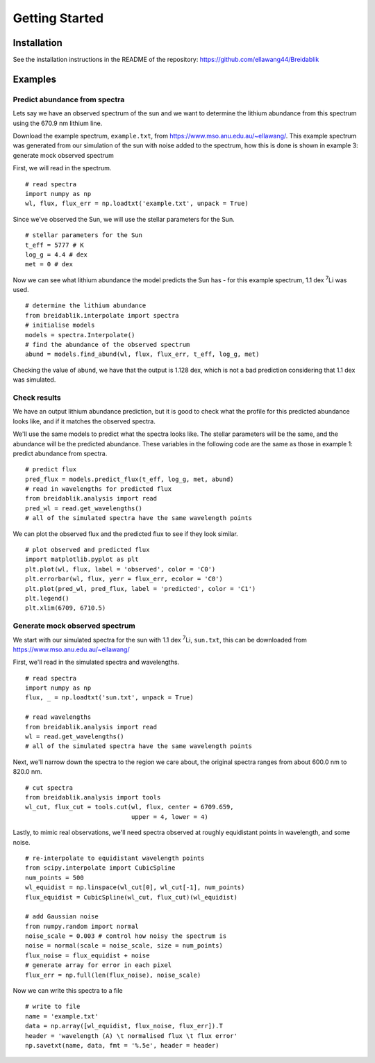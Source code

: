 Getting Started
===============

Installation
------------

See the installation instructions in the README of the repository: https://github.com/ellawang44/Breidablik

Examples
--------

Predict abundance from spectra
++++++++++++++++++++++++++++++

Lets say we have an observed spectrum of the sun and we want to determine the lithium abundance from this spectrum using the 670.9 nm lithium line.

Download the example spectrum, ``example.txt``, from https://www.mso.anu.edu.au/~ellawang/. This example spectrum was generated from our simulation of the sun with noise added to the spectrum, how this is done is shown in example 3: generate mock observed spectrum

First, we will read in the spectrum.

::

  # read spectra
  import numpy as np
  wl, flux, flux_err = np.loadtxt('example.txt', unpack = True)

Since we've observed the Sun, we will use the stellar parameters for the Sun.

::

  # stellar parameters for the Sun
  t_eff = 5777 # K
  log_g = 4.4 # dex
  met = 0 # dex

Now we can see what lithium abundance the model predicts the Sun has - for this example spectrum, 1.1 dex :sup:`7`\Li was used.

::

  # determine the lithium abundance
  from breidablik.interpolate import spectra
  # initialise models
  models = spectra.Interpolate()
  # find the abundance of the observed spectrum
  abund = models.find_abund(wl, flux, flux_err, t_eff, log_g, met)

Checking the value of ``abund``, we have that the output is 1.128 dex, which is not a bad prediction considering that 1.1 dex was simulated.

Check results
+++++++++++++

We have an output lithium abundance prediction, but it is good to check what the profile for this predicted abundance looks like, and if it matches the observed spectra.

We'll use the same models to predict what the spectra looks like. The stellar parameters will be the same, and the abundance will be the predicted abundance. These variables in the following code are the same as those in example 1: predict abundance from spectra.

::

  # predict flux
  pred_flux = models.predict_flux(t_eff, log_g, met, abund)
  # read in wavelengths for predicted flux
  from breidablik.analysis import read
  pred_wl = read.get_wavelengths()
  # all of the simulated spectra have the same wavelength points

We can plot the observed flux and the predicted flux to see if they look similar.

::

  # plot observed and predicted flux
  import matplotlib.pyplot as plt
  plt.plot(wl, flux, label = 'observed', color = 'C0')
  plt.errorbar(wl, flux, yerr = flux_err, ecolor = 'C0')
  plt.plot(pred_wl, pred_flux, label = 'predicted', color = 'C1')
  plt.legend()
  plt.xlim(6709, 6710.5)

Generate mock observed spectrum
+++++++++++++++++++++++++++++++

We start with our simulated spectra for the sun with 1.1 dex :sup:`7`\Li, ``sun.txt``, this can be downloaded from https://www.mso.anu.edu.au/~ellawang/

First, we'll read in the simulated spectra and wavelengths.

::

  # read spectra
  import numpy as np
  flux, _ = np.loadtxt('sun.txt', unpack = True)

  # read wavelengths
  from breidablik.analysis import read
  wl = read.get_wavelengths()
  # all of the simulated spectra have the same wavelength points

Next, we'll narrow down the spectra to the region we care about, the original spectra ranges from about 600.0 nm to 820.0 nm.

::

  # cut spectra
  from breidablik.analysis import tools
  wl_cut, flux_cut = tools.cut(wl, flux, center = 6709.659,
                               upper = 4, lower = 4)

Lastly, to mimic real observations, we'll need spectra observed at roughly equidistant points in wavelength, and some noise.

::

  # re-interpolate to equidistant wavelength points
  from scipy.interpolate import CubicSpline
  num_points = 500
  wl_equidist = np.linspace(wl_cut[0], wl_cut[-1], num_points)
  flux_equidist = CubicSpline(wl_cut, flux_cut)(wl_equidist)

  # add Gaussian noise
  from numpy.random import normal
  noise_scale = 0.003 # control how noisy the spectrum is
  noise = normal(scale = noise_scale, size = num_points)
  flux_noise = flux_equidist + noise
  # generate array for error in each pixel
  flux_err = np.full(len(flux_noise), noise_scale)

Now we can write this spectra to a file

::

  # write to file
  name = 'example.txt'
  data = np.array([wl_equidist, flux_noise, flux_err]).T
  header = 'wavelength (A) \t normalised flux \t flux error'
  np.savetxt(name, data, fmt = '%.5e', header = header)
